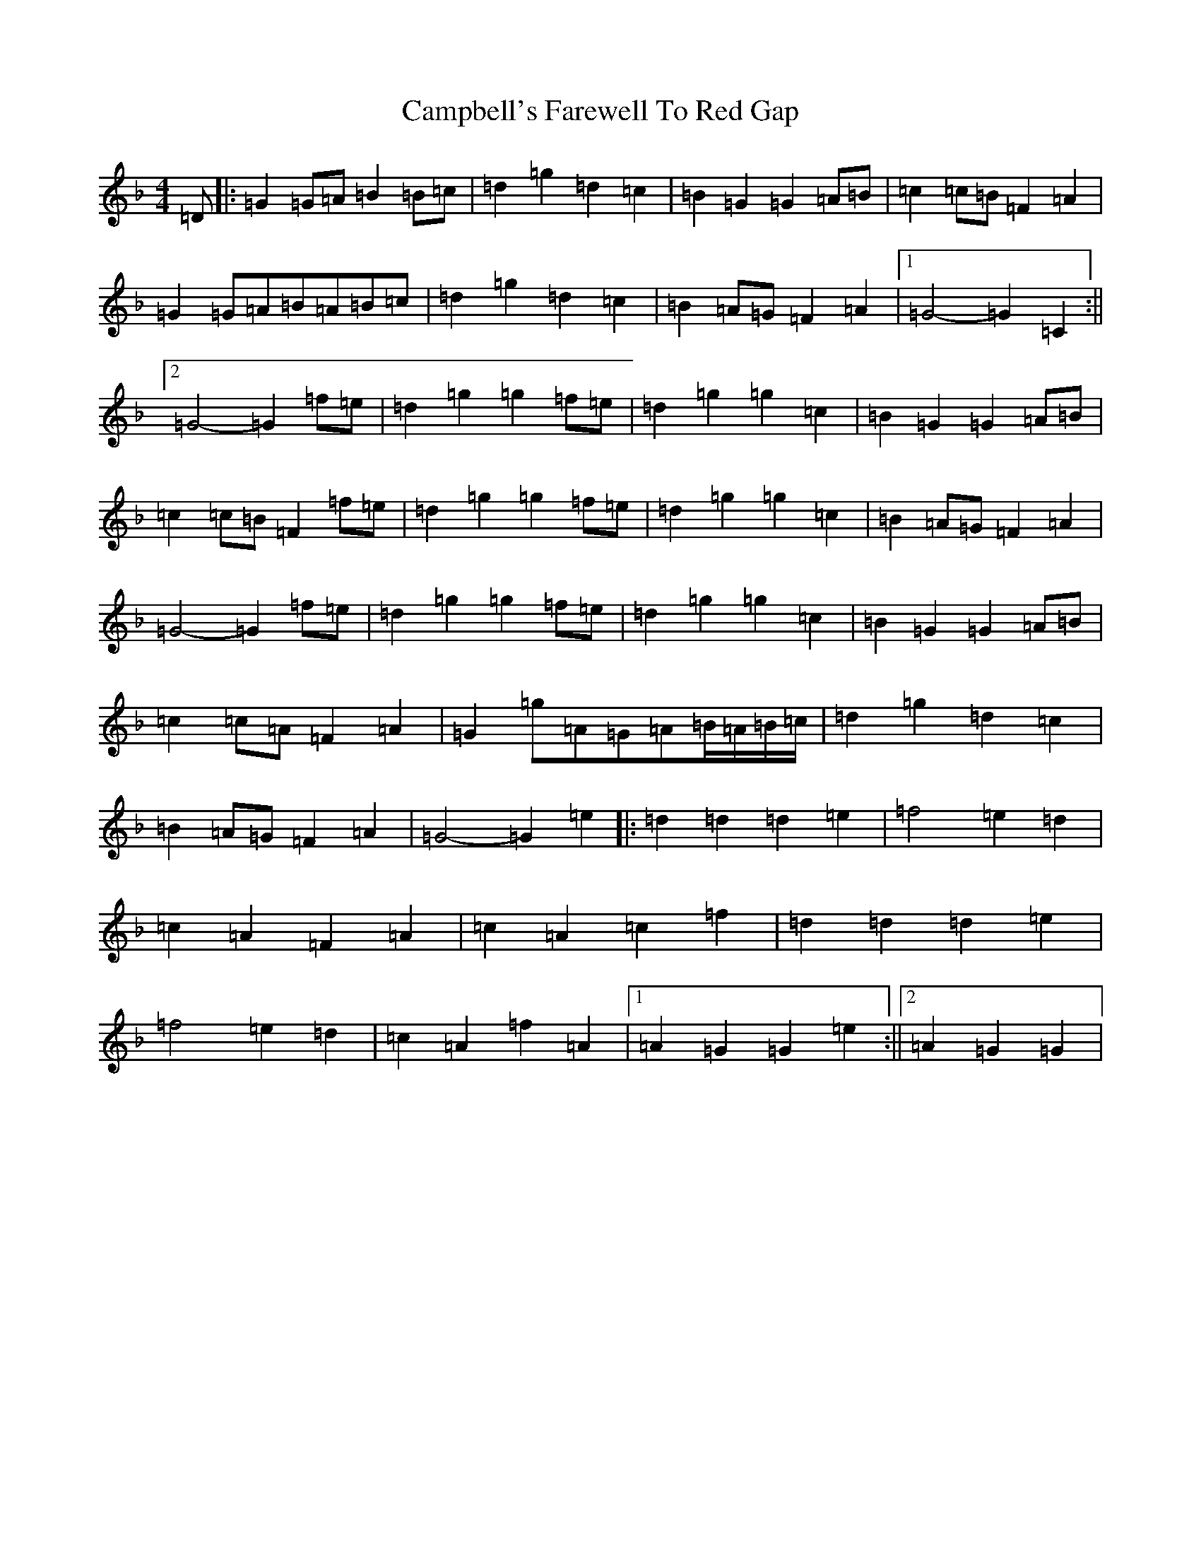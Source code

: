 X: 3086
T: Campbell's Farewell To Red Gap
S: https://thesession.org/tunes/2303#setting2303
Z: A Mixolydian
R: march
M:4/4
L:1/8
K: C Mixolydian
=D|:=G2=G=A=B2=B=c|=d2=g2=d2=c2|=B2=G2=G2=A=B|=c2=c=B=F2=A2|=G2=G=A=B=A=B=c|=d2=g2=d2=c2|=B2=A=G=F2=A2|1=G4-=G2=C2:||2=G4-=G2=f=e|=d2=g2=g2=f=e|=d2=g2=g2=c2|=B2=G2=G2=A=B|=c2=c=B=F2=f=e|=d2=g2=g2=f=e|=d2=g2=g2=c2|=B2=A=G=F2=A2|=G4-=G2=f=e|=d2=g2=g2=f=e|=d2=g2=g2=c2|=B2=G2=G2=A=B|=c2=c=A=F2=A2|=G2=g=A=G=A=B/2=A/2=B/2=c/2|=d2=g2=d2=c2|=B2=A=G=F2=A2|=G4-=G2=e2|:=d2=d2=d2=e2|=f4=e2=d2|=c2=A2=F2=A2|=c2=A2=c2=f2|=d2=d2=d2=e2|=f4=e2=d2|=c2=A2=f2=A2|1=A2=G2=G2=e2:||2=A2=G2=G2|